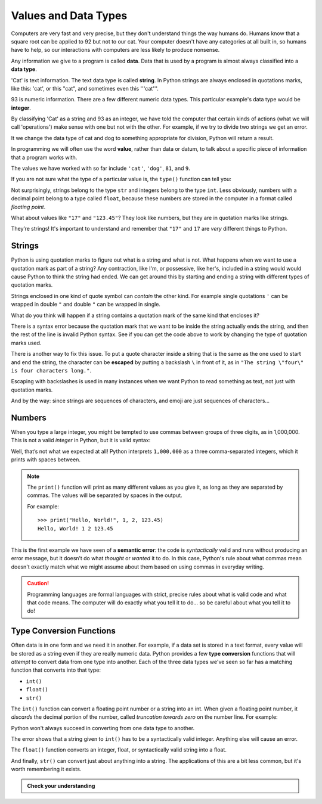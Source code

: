 
.. index:: value, data, data type, type, integer, string, floating point
   single: type; str
   single: type; int
   single: type; float

Values and Data Types
---------------------

Computers are very fast and very precise, but they don't understand things the
way humans do. Humans know that a square root can be applied to 92 but not to our cat.  
Your computer doesn't have any categories at all built in, so humans have to help,
so our interactions with computers are less likely to produce nonsense. 

Any information we give to a program is called **data**. Data that is used by a program
is almost always classified into a **data type**. 

'Cat' is text information. The text data type is called **string**. In Python strings
are always enclosed in quotations marks, like this: 'cat', or this "cat", and sometimes
even this '''cat'''.

93 is numeric information. There are a few different numeric data types. This particular
example's data type would be **integer**. 

By classifying 'Cat' as a string and 93 as an integer, we have told the computer that
certain kinds of actions (what we will call 'operations') make sense with one but not
with the other. For example, if we try to divide two strings we get an error.

.. activecode:: types01

    cat = 'cat'
    dog = 'dog'
    cat/dog
    
It we change the data type of cat and dog to something appropriate for division,
Python will return a result. 

.. activecode:: types02

    cat = 81
    dog = 9
    cat/dog

In programming we will often use the word **value**, rather than data or datum,
to talk about a specific piece of information that a program works with.

The values we have worked with so far include ``'cat'``, ``'dog'``, ``81``,
and ``9``.  

If you are not sure what the type of a particular value is, the ``type()``
function can tell you:

.. activecode:: types03

   print('The type of "Hello, World!" is:')
   print(type("Hello, World!"))
   print('The type of 17 is:')
   print(type(17))

   # Try writing a line of code to find the type of 123.45

Not surprisingly, strings belong to the type ``str`` and integers belong
to the type ``int``.  Less obviously, numbers with a decimal point belong to a
type called ``float``, because these numbers are stored in the computer in a
format called *floating point*.

.. activecode:: types04

   print('The type of 123.45 is:')
   print(type(123.45))

What about values like ``"17"`` and ``"123.45"``? They look like numbers, but they
are in quotation marks like strings.

.. activecode:: types05

   print('The type of "17" is:')
   print(type("17"))
   print('The type of "123.45" is:')
   print(type("123.45"))

They’re strings!  It's important to understand and remember that ``"17"`` and
``17`` are *very* different things to Python.

Strings
^^^^^^^

Python is using quotation marks to figure out what is a string and what is not.
What happens when we want to use a quotation mark as part of a string? Any
contraction, like I'm, or possessive, like her's, included in a string would
would cause Python to think the string had ended. We can get around this by
starting and ending a string with different types of quotation marks.

Strings enclosed in one kind of quote symbol can *contain* the other kind.
For example single quotations ``'`` can be wrapped in double ``"`` and
double ``"`` can be wrapped in single.

.. activecode:: strings01

   print("This is a string.")
   print('This is also a string.')
   print("I'm okay with this string's apostrophes.")
   print('And this string quotes the earlier, "This is a string."')

What do you think will happen if a string contains a quotation mark of the same
kind that encloses it?

.. activecode:: strings02
    :nocanvas:

    print('What happens in 'this' case?')

There is a syntax error because the quotation mark that we want to be inside
the string actually ends the string, and then the rest of the line is invalid
Python syntax. See if you can get the code above to work by changing the 
type of quotation marks used.

.. index::
   single: string; escaping

There is another way to fix this issue. To put a quote character inside a string
that is the same as the one used to start and end the string, the character 
can be **escaped** by putting a backslash ``\`` in front of it, as in ``"The string
\"four\" is four characters long."``.

.. activecode:: strings03
    :nocanvas:

    print('Okay, so \'this\' works.')

Escaping with backslashes is used in many instances when we want Python to read
something as text, not just with quotation marks.

And by the way: since strings are sequences of characters, and emoji are
just sequences of characters...

.. activecode:: strings04

   print('My password is ✓🐎🔋✂😕')


Numbers
^^^^^^^

When you type a large integer, you might be tempted to use commas between
groups of three digits, as in 1,000,000. This is not a valid *integer* in
Python, but it is valid syntax:

.. activecode:: numbers01

   print(1,000,000)

Well, that’s not what we expected at all! Python interprets ``1,000,000`` as a
three comma-separated integers, which it prints with spaces between.

.. note::

   The ``print()`` function will print as many different values as you give it,
   as long as they are separated by commas.  The values will be separated by
   spaces in the output.

   For example:

   ::

      >>> print("Hello, World!", 1, 2, 123.45)
      Hello, World! 1 2 123.45

.. index:: semantic error, error message
   single: error; semantic

This is the first example we have seen of a **semantic error**: the code is
*syntactically* valid and runs without producing an error message, but it
doesn’t do what *thought* or *wanted* it to do.  In this case, Python's rule
about what commas mean doesn't exactly match what we might assume about them
based on using commas in everyday writing.

.. caution::

   Programming languages are formal languages with strict, precise rules about
   what is valid code and what that code means.  The computer will do exactly
   what you tell it to do... so be careful about what you tell it to do!

   
.. index:: int(), float(), str(), truncation
   single: type; conversion

.. _type-conversion-functions:

Type Conversion Functions
^^^^^^^^^^^^^^^^^^^^^^^^^

Often data is in one form and we need it in another.  For example, if a data
set is stored in a text format, every value will be stored as a string even if
they are really numeric data.  Python provides a few **type conversion**
functions that will *attempt* to convert data from one type into another.  Each
of the three data types we've seen so far has a matching function that converts
into that type:

- ``int()``
- ``float()``
- ``str()``

The ``int()`` function can convert a floating point number or a string into an
int.  When given a floating point number, it *discards* the decimal portion of
the number, called *truncation towards zero* on the number line.  For example:

.. activecode:: typeconv01

    print("Printing values of different types & their conversion to ints.")
    print('The float', 3.0, 'converts to', int(3.0))
    print('The float', 3.14, 'converts to', int(3.14))
    
    # This following does *not* round to the closest int!
    print('The float', 3.9999, 'converts to', int(3.9999))  
    
    # Note that the result is closer to zero
    print('The float', -3.999,  'converts to', int(-3.999))
    
    # A string can also produce an int
    print('The string','"2345"',  'converts to',  int("2345")) 

Python won't always succeed in converting from one data type to another.

.. activecode:: typeconv02

    # What will this do?
    print('"23bottles"', int("23bottles"))

The error shows that a string given to ``int()`` has to 
be a syntactically valid integer.  Anything else will cause an error.

The ``float()`` function converts an integer, float, or syntactically valid
string into a float.

.. activecode:: typeconv03
    :nocanvas:

    print("Printing values of different types & their conversion to floats.")
    print('The integer',123, 'converts to', float(123))
    print('The string','"123"', 'converts to', float("123"))
    print('The string','"123.45"', 'converts to', float("123.45"))
    print('The float',123.45, 'converts to', float(123.45))

And finally, ``str()`` can convert just about anything into a string.  The
applications of this are a bit less common, but it's worth remembering it
exists.

.. admonition:: Check your understanding

   .. fillintheblank:: cyu_values01

      For each value, write its type - int, float, or str - to the right.

      ``1234``: |blank|

      ``12.34``: |blank|

      ``"1234"``: |blank|

      ``'12.34'``: |blank|

      ``"Hello, 1234!"``: |blank|

      -   :int: Correct.
          :<class 'int'>: That's technically right, but we usually just say or write ``int``.
          :x: Incorrect.  Re-read above about data types.
      -   :float: Correct.
          :<class 'float'>: That's technically right, but we usually just say or write ``float``.
          :x: Incorrect.  Re-read above about data types.
      -   :str: Correct.
          :string: Correct, but the type is formally called ``str``.
          :<class 'str'>: That's technically right, but we usually just say or write ``str``.
          :x: Incorrect.  Re-read above about data types.
      -   :str: Correct.
          :string: Correct, but the type is formally called ``str``.
          :<class 'str'>: That's technically right, but we usually just say or write ``str``.
          :x: Incorrect.  Re-read above about data types.
      -   :str: Correct.
          :string: Correct, but the type is formally called ``str``.
          :<class 'str'>: That's technically right, but we usually just say or write ``str``.
          :x: Incorrect.  Re-read above about data types.

   .. mchoice:: cyu_values02
      :multiple_answers:
      :answer_a: 'Average'
      :answer_b: '"Cheese!", she exclaimed.'
      :answer_c: 'Euler's Identity'
      :answer_d: '👁️❤️🐍'
      :answer_e: "Hello, World!"
      :correct: a,b,d,e
      :feedback_a: Nothing wrong with this one.
      :feedback_b: Strings can contain quotation marks that aren't the same as the marks delimiting (surrounding) the string.
      :feedback_c: Strings cannot contain qutation marks that are the same as the marks delimiting (surrounding) the string unless they are escaped (see above).
      :feedback_d: Emoji (or more broadly, Unicode characters) are allowed.
      :feedback_e: A classic string.

      Which of the following are valid strings in Python?  (Mark all that are correct.)

   .. fillintheblank:: cyu_values03

      For each type conversion function call, write the value it will produce to the right.

      ``int(1234)``: |blank|

      ``int(8.8)``: |blank|

      ``float("1234")``: |blank|

      ``float(42.42)``: |blank|

      -   :1234: Correct.
          :x: Incorrect.  Applying ``int()`` to an integer will produce the same value, unchanged.
      -   :8: Correct.  
          :9: Incorrect.  ``int()`` doesn't round to the nearest integer; it always rounds down.
          :x: Incorrect.  See above to review type conversion functions.
      -   :1234.0: Correct.
          :1234: Almost, but written that way it is an integer.  Floats are always written with a decimal point and a digit after it, even if the digit is just 0.
          :x: Incorrect.  See above to review type conversion functions.
      -   :42.42: Correct.
          :x: Incorrect.  See above to review type conversion functions.
